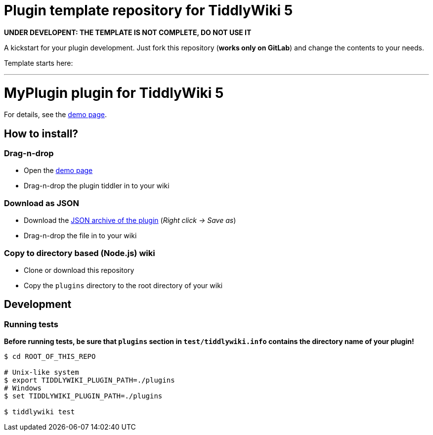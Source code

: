 :demo-page: https://me.gitlab.io/tw5-myplugin
:json: https://me.gitlab.io/tw5-myplugin/tw5-myplugin.json

= Plugin template repository for TiddlyWiki 5

*UNDER DEVELOPENT: THE TEMPLATE IS NOT COMPLETE, DO NOT USE IT*

A kickstart for your plugin development. Just fork this repository (*works
only on GitLab*) and change the contents to your needs.

Template starts here:

'''

= MyPlugin plugin for TiddlyWiki 5

For details, see the link:{demo-page}[demo page].

== How to install?

=== Drag-n-drop

- Open the link:{demo-page}[demo page]
- Drag-n-drop the plugin tiddler in to your wiki

=== Download as JSON

- Download the link:{json}[JSON archive of the plugin] (_Right click -> Save as_)
- Drag-n-drop the file in to your wiki

=== Copy to directory based (Node.js) wiki

- Clone or download this repository
- Copy the `plugins` directory to the root directory of your wiki

== Development

=== Running tests

*Before running tests, be sure that `plugins` section in `test/tiddlywiki.info`
contains the directory name of your plugin!*

----
$ cd ROOT_OF_THIS_REPO

# Unix-like system
$ export TIDDLYWIKI_PLUGIN_PATH=./plugins
# Windows
$ set TIDDLYWIKI_PLUGIN_PATH=./plugins

$ tiddlywiki test
----
